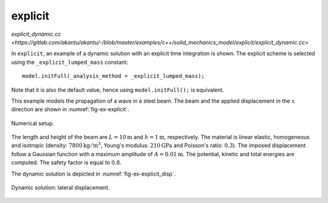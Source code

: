 explicit
''''''''

`explicit_dynamic.cc <https://gitlab.com/akantu/akantu/-/blob/master/examples/c++/solid_mechanics_model/explicit/explicit_dynamic.cc>`

In ``explicit``, an example of a dynamic solution with an explicit time integration is shown.
The explicit scheme is selected using the ``_explicit_lumped_mass`` constant::

   model.initFull(_analysis_method = _explicit_lumped_mass);

Note that it is also the default value, hence using ``model.initFull();`` is equivalent.

This example models the propagation of a wave in a steel beam. The beam and the
applied displacement in the :math:`x` direction are shown in
:numref:`fig-ex-explicit`.

.. _fig-ex-explicit:
.. figure:: examples/c++/solid_mechanics_model/explicit/images/explicit.svg
            :align: center
            :width: 90%

            Numerical setup.

The length and height of the beam are :math:`L={10}\textrm{m}` and :math:`h =
{1}\textrm{m}`, respectively. The material is linear elastic, homogeneous and
isotropic (density: :math:`7800\mathrm{kg/m}^3`, Young's modulus:
:math:`210\mathrm{GPa}` and Poisson's ratio: :math:`0.3`). The imposed
displacement follow a Gaussian function with a maximum amplitude of :math:`A =
{0.01}\textrm{m}`. The potential, kinetic and total energies are computed. The
safety factor is equal to :math:`0.8`.

The dynamic solution is depicted in :numref:`fig-ex-explicit_disp`.

.. _fig-ex-explicit_disp:
.. figure:: examples/c++/solid_mechanics_model/explicit/images/bar_pulse.gif
            :align: center
            :width: 100%

            Dynamic solution: lateral displacement.

.. litteralinclude:: examples/c++/solid_mechanics_model/explicit/explicit_dynamic.cc
   :language: c++

..
   .. math::

      u_x = A \mathrm{sin}(\frac{2 \pi k}{L} X_x) e^{- \frac{\frac{2 \pi k}{L} X_x}/{L}}^{2}

   with :math:`u_x` and :math:`X_x` being the displacement and position in the
   :math:`x` direction.
